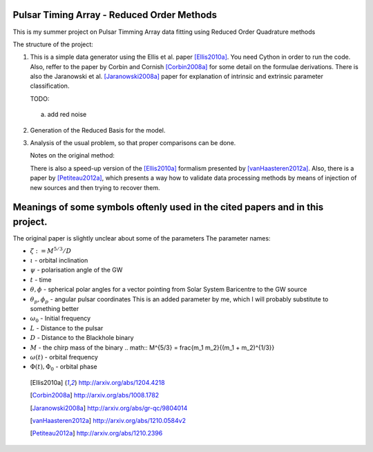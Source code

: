 =======
Pulsar Timing Array - Reduced Order Methods
=======

This is my summer project on Pulsar Timming Array data fitting using Reduced Order
Quadrature methods

The structure of the project:

1. This is a simple data generator using the Ellis et al. paper [Ellis2010a]_. You need
   Cython in order to run the code. Also, reffer to the paper by Corbin and Cornish
   [Corbin2008a]_ for some detail on the formulae derivations. There is also the
   Jaranowski et al. [Jaranowski2008a]_ paper for explanation of intrinsic and extrinsic
   parameter classification.

   TODO:

 a) add red noise

2. Generation of the Reduced Basis for the model.

3. Analysis of the usual problem, so that proper comparisons can be done.

   Notes on the original method:

   There is also a speed-up version of the [Ellis2010a]_ formalism presented by
   [vanHaasteren2012a]_. Also, there is a paper by [Petiteau2012a]_, which presents a way
   how to validate data processing methods by means of injection of new sources and then
   trying to recover them.

====
Meanings of some symbols oftenly used in the cited papers and in this project.
====

The original paper is slightly unclear about some of the parameters
The parameter names:

* :math:`\zeta := M^{5/3}/D`
* :math:`\iota` - orbital inclination
* :math:`\psi` - polarisation angle of the GW
* :math:`t` - time
* :math:`\theta, \phi` - spherical polar angles for a vector pointing from Solar System
  Baricentre to the GW source
* :math:`\theta_p, \phi_p` - angular pulsar coordinates
  This is an added parameter by me, which I will probably substitute to something
  better
* :math:`\omega_0` - Initial frequency
* :math:`L` - Distance to the pulsar
* :math:`D` - Distance to the Blackhole binary
* :math:`M` - the chirp mass of the binary
  .. math:: M^{5/3} = \frac{m_1 m_2}{(m_1 + m_2)^{1/3}}
* :math:`\omega(t)` - orbital frequency
* :math:`\Phi(t), \Phi_0` - orbital phase

 .. [Ellis2010a] http://arxiv.org/abs/1204.4218
 .. [Corbin2008a] http://arxiv.org/abs/1008.1782
 .. [Jaranowski2008a] http://arxiv.org/abs/gr-qc/9804014
 .. [vanHaasteren2012a] http://arxiv.org/abs/1210.0584v2
 .. [Petiteau2012a] http://arxiv.org/abs/1210.2396
